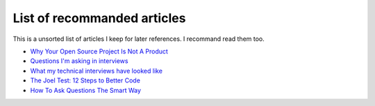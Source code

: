============================
List of recommanded articles
============================

.. Author:: Moez Bouhlel <bmoez.j@gmail.com>
.. Id:: recommanded-artictles
.. Tags:: note
.. Published:: 2016/10/04
.. Publish:: False

This is a unsorted list of articles I keep for later references. I recommand
read them too.

- `Why Your Open Source Project Is Not A Product <https://www.linux.com/blog/why-your-open-source-project-not-product>`_
- `Questions I'm asking in interviews <http://jvns.ca/blog/2013/12/30/questions-im-asking-in-interviews/>`_
- `What my technical interviews have looked like <http://jvns.ca/blog/2014/01/16/what-my-technical-interviews-have-looked-like/>`_
- `The Joel Test: 12 Steps to Better Code <http://www.joelonsoftware.com/articles/fog0000000043.html>`_
- `How To Ask Questions The Smart Way <http://www.catb.org/esr/faqs/smart-questions.html>`_

